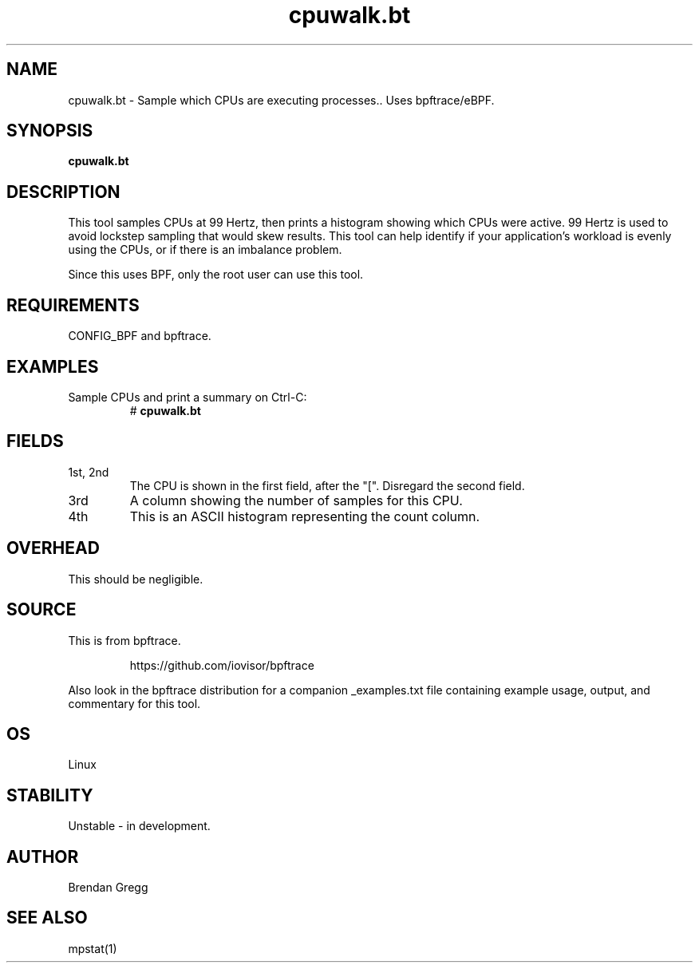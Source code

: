 .TH cpuwalk.bt 8  "2018-09-08" "USER COMMANDS"
.SH NAME
cpuwalk.bt \- Sample which CPUs are executing processes.. Uses bpftrace/eBPF.
.SH SYNOPSIS
.B cpuwalk.bt
.SH DESCRIPTION
This tool samples CPUs at 99 Hertz, then prints a histogram showing which
CPUs were active. 99 Hertz is used to avoid lockstep sampling that would
skew results. This tool can help identify if your application's workload is
evenly using the CPUs, or if there is an imbalance problem.

Since this uses BPF, only the root user can use this tool.
.SH REQUIREMENTS
CONFIG_BPF and bpftrace.
.SH EXAMPLES
.TP
Sample CPUs and print a summary on Ctrl-C:
#
.B cpuwalk.bt
.SH FIELDS
.TP
1st, 2nd
The CPU is shown in the first field, after the "[". Disregard the second field.
.TP
3rd
A column showing the number of samples for this CPU.
.TP
4th
This is an ASCII histogram representing the count column.
.SH OVERHEAD
This should be negligible.
.SH SOURCE
This is from bpftrace.
.IP
https://github.com/iovisor/bpftrace
.PP
Also look in the bpftrace distribution for a companion _examples.txt file containing
example usage, output, and commentary for this tool.
.SH OS
Linux
.SH STABILITY
Unstable - in development.
.SH AUTHOR
Brendan Gregg
.SH SEE ALSO
mpstat(1)
